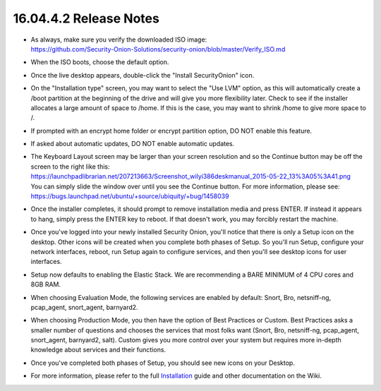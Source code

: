 16.04.4.2 Release Notes
=======================

-  | As always, make sure you verify the downloaded ISO image:
   | https://github.com/Security-Onion-Solutions/security-onion/blob/master/Verify_ISO.md

-  When the ISO boots, choose the default option.

-  Once the live desktop appears, double-click the "Install
   SecurityOnion" icon.

-  On the "Installation type" screen, you may want to select the "Use
   LVM" option, as this will automatically create a /boot partition at
   the beginning of the drive and will give you more flexibility later.
   Check to see if the installer allocates a large amount of space to
   /home. If this is the case, you may want to shrink /home to give more
   space to /.

-  If prompted with an encrypt home folder or encrypt partition option,
   DO NOT enable this feature.

-  If asked about automatic updates, DO NOT enable automatic updates.

-  | The Keyboard Layout screen may be larger than your screen
     resolution and so the Continue button may be off the screen to the
     right like this:
   | https://launchpadlibrarian.net/207213663/Screenshot_wilyi386deskmanual_2015-05-22_13%3A05%3A41.png
   | You can simply slide the window over until you see the Continue
     button. For more information, please see:
   | https://bugs.launchpad.net/ubuntu/+source/ubiquity/+bug/1458039

-  Once the installer completes, it should prompt to remove installation
   media and press ENTER. If instead it appears to hang, simply press
   the ENTER key to reboot. If that doesn't work, you may forcibly
   restart the machine.

-  Once you've logged into your newly installed Security Onion, you'll
   notice that there is only a Setup icon on the desktop. Other icons
   will be created when you complete both phases of Setup. So you'll run
   Setup, configure your network interfaces, reboot, run Setup again to
   configure services, and then you'll see desktop icons for user
   interfaces.

-  Setup now defaults to enabling the Elastic Stack. We are recommending
   a BARE MINIMUM of 4 CPU cores and 8GB RAM.

-  When choosing Evaluation Mode, the following services are enabled by
   default: Snort, Bro, netsniff-ng, pcap\_agent, snort\_agent,
   barnyard2.

-  When choosing Production Mode, you then have the option of Best
   Practices or Custom. Best Practices asks a smaller number of
   questions and chooses the services that most folks want (Snort, Bro,
   netsniff-ng, pcap\_agent, snort\_agent, barnyard2, salt). Custom
   gives you more control over your system but requires more in-depth
   knowledge about services and their functions.

-  Once you've completed both phases of Setup, you should see new icons
   on your Desktop.

-  For more information, please refer to the full
   `Installation <Installation>`__ guide and other documentation on the
   Wiki.
